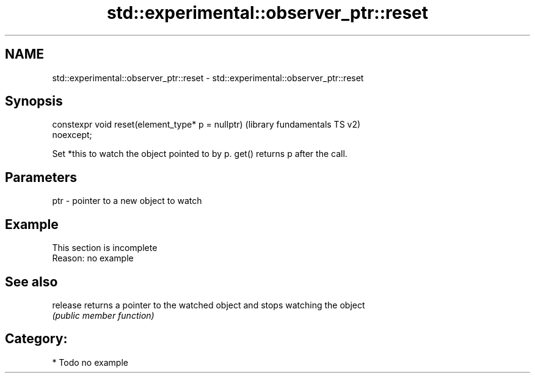 .TH std::experimental::observer_ptr::reset 3 "2019.03.28" "http://cppreference.com" "C++ Standard Libary"
.SH NAME
std::experimental::observer_ptr::reset \- std::experimental::observer_ptr::reset

.SH Synopsis
   constexpr void reset(element_type* p = nullptr)         (library fundamentals TS v2)
   noexcept;

   Set *this to watch the object pointed to by p. get() returns p after the call.

.SH Parameters

   ptr - pointer to a new object to watch

.SH Example

    This section is incomplete
    Reason: no example

.SH See also

   release returns a pointer to the watched object and stops watching the object
           \fI(public member function)\fP 

.SH Category:

     * Todo no example
